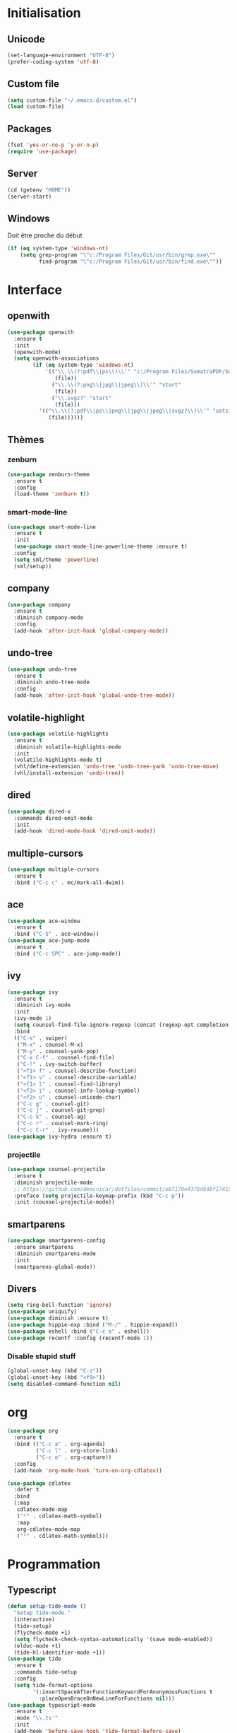 # emacs.org

* Initialisation
** Unicode
   #+BEGIN_SRC emacs-lisp
     (set-language-environment "UTF-8")
     (prefer-coding-system 'utf-8)
   #+END_SRC
** Custom file
   #+BEGIN_SRC emacs-lisp
     (setq custom-file "~/.emacs.d/custom.el")
     (load custom-file)
   #+END_SRC
** Packages
   #+BEGIN_SRC emacs-lisp
     (fset 'yes-or-no-p 'y-or-n-p)
     (require 'use-package)
   #+END_SRC
** Server
   #+BEGIN_SRC emacs-lisp
     (cd (getenv "HOME"))
     (server-start)
   #+END_SRC
** Windows
   Doit être proche du début
   #+BEGIN_SRC emacs-lisp
     (if (eq system-type 'windows-nt)
         (setq grep-program "\"c:/Program Files/Git/usr/bin/grep.exe\""
               find-program "\"c:/Program Files/Git/usr/bin/find.exe\""))
   #+END_SRC
* Interface
** openwith
   #+BEGIN_SRC emacs-lisp
     (use-package openwith
       :ensure t
       :init
       (openwith-mode)
       (setq openwith-associations
             (if (eq system-type 'windows-nt)
                 '(("\\.\\(?:pdf\\|ps\\)\\'" "c:/Program Files/SumatraPDF/SumatraPDF"
                    (file))
                   ("\\.\\(?:png\\|jpg\\|jpeg\\)\\'" "start"
                    (file))
                   ("\\.svgz?" "start"
                    (file)))
               '(("\\.\\(?:pdf\\|ps\\|png\\|jpg\\|jpeg\\|svgz?\\)\\'" "setsid -w xdg-open"
                  (file))))))
   #+END_SRC
** Thèmes
*** zenburn
    #+BEGIN_SRC emacs-lisp
     (use-package zenburn-theme
       :ensure t
       :config
       (load-theme 'zenburn t))
    #+END_SRC
*** smart-mode-line
    #+BEGIN_SRC emacs-lisp
     (use-package smart-mode-line
       :ensure t
       :init
       (use-package smart-mode-line-powerline-theme :ensure t)
       :config
       (setq sml/theme 'powerline)
       (sml/setup))
    #+END_SRC
** company
   #+BEGIN_SRC emacs-lisp
     (use-package company
       :ensure t
       :diminish company-mode
       :config
       (add-hook 'after-init-hook 'global-company-mode))
   #+END_SRC
** undo-tree
   #+BEGIN_SRC emacs-lisp
     (use-package undo-tree
       :ensure t
       :diminish undo-tree-mode
       :config
       (add-hook 'after-init-hook 'global-undo-tree-mode))
   #+END_SRC
** volatile-highlight
   #+BEGIN_SRC emacs-lisp
     (use-package volatile-highlights
       :ensure t
       :diminish volatile-highlights-mode
       :init
       (volatile-highlights-mode t)
       (vhl/define-extension 'undo-tree 'undo-tree-yank 'undo-tree-move)
       (vhl/install-extension 'undo-tree))
   #+END_SRC
** dired
   #+BEGIN_SRC emacs-lisp
     (use-package dired-x
       :commands dired-omit-mode
       :init
       (add-hook 'dired-mode-hook 'dired-omit-mode))
   #+END_SRC
** multiple-cursors
   #+BEGIN_SRC emacs-lisp
     (use-package multiple-cursors
       :ensure t
       :bind ("C-c c" . mc/mark-all-dwim))
   #+END_SRC
** ace
   #+BEGIN_SRC emacs-lisp
     (use-package ace-window
       :ensure t
       :bind ("C-$" . ace-window))
     (use-package ace-jump-mode
       :ensure t
       :bind ("C-c SPC" . ace-jump-mode))
   #+END_SRC
** ivy
   #+BEGIN_SRC emacs-lisp
     (use-package ivy
       :ensure t
       :diminish ivy-mode
       :init
       (ivy-mode 1)
       (setq counsel-find-file-ignore-regexp (concat (regexp-opt completion-ignored-extensions) "\\'"))
       :bind
       (("C-s" . swiper)
        ("M-x" . counsel-M-x)
        ("M-y" . counsel-yank-pop)
        ("C-x C-f" . counsel-find-file)
        ("C-!" . ivy-switch-buffer)
        ("<f1> f" . counsel-describe-function)
        ("<f1> v" . counsel-describe-variable)
        ("<f1> l" . counsel-find-library)
        ("<f2> i" . counsel-info-lookup-symbol)
        ("<f2> u" . counsel-unicode-char)
        ("C-c g" . counsel-git)
        ("C-c j" . counsel-git-grep)
        ("C-c k" . counsel-ag)
        ("C-c r" . counsel-mark-ring)
        ("C-c C-r" . ivy-resume)))
     (use-package ivy-hydra :ensure t)
   #+END_SRC
*** projectile
    #+BEGIN_SRC emacs-lisp
      (use-package counsel-projectile
        :ensure t
        :diminish projectile-mode
        ;; https://github.com/dmacvicar/dotfiles/commit/e07170e4378d84bf17415d49c0e820f32de49503
        :preface (setq projectile-keymap-prefix (kbd "C-c p"))
        :init (counsel-projectile-mode))
    #+END_SRC
** smartparens
   #+BEGIN_SRC emacs-lisp
     (use-package smartparens-config
       :ensure smartparens
       :diminish smartparens-mode
       :init
       (smartparens-global-mode))
   #+END_SRC
** Divers
   #+BEGIN_SRC emacs-lisp
     (setq ring-bell-function 'ignore)
     (use-package uniquify)
     (use-package diminish :ensure t)
     (use-package hippie-exp :bind ("M-/" . hippie-expand))
     (use-package eshell :bind ("C-c e" . eshell))
     (use-package recentf :config (recentf-mode 1))
   #+END_SRC
*** Disable stupid stuff
    #+BEGIN_SRC emacs-lisp
      (global-unset-key (kbd "C-z"))
      (global-unset-key (kbd "<f9>"))
      (setq disabled-command-function nil)
    #+END_SRC
* org
  #+BEGIN_SRC emacs-lisp
    (use-package org
      :ensure t
      :bind (("C-c a" . org-agenda)
             ("C-c l" . org-store-link)
             ("C-c o" . org-capture))
      :config
      (add-hook 'org-mode-hook 'turn-on-org-cdlatex))
  #+END_SRC
  #+BEGIN_SRC emacs-lisp
    (use-package cdlatex
      :defer t
      :bind
      (:map
       cdlatex-mode-map
       ("²" . cdlatex-math-symbol)
       :map
       org-cdlatex-mode-map
       ("²" . cdlatex-math-symbol)))
  #+END_SRC
* Programmation
** Typescript
   #+BEGIN_SRC emacs-lisp
     (defun setup-tide-mode ()
       "Setup tide-mode."
       (interactive)
       (tide-setup)
       (flycheck-mode +1)
       (setq flycheck-check-syntax-automatically '(save mode-enabled))
       (eldoc-mode +1)
       (tide-hl-identifier-mode +1))
     (use-package tide
       :ensure t
       :commands tide-setup
       :config
       (setq tide-format-options
             '(:insertSpaceAfterFunctionKeywordForAnonymousFunctions t
               :placeOpenBraceOnNewLineForFunctions nil)))
     (use-package typescript-mode
       :ensure t
       :mode "\\.ts'"
       :init
       (add-hook 'before-save-hook 'tide-format-before-save)
       (add-hook 'typescript-mode-hook 'setup-tide-mode))
   #+END_SRC
** julia
   #+BEGIN_SRC emacs-lisp
     (use-package julia-mode
       :ensure t
       :mode "\\.jl\\'")
     (use-package julia-repl
       :ensure t
       :defer t
       :init (add-hook 'julia-mode-hook 'julia-repl-mode))
   #+END_SRC
** LaTeX
*** reftex
    must come before latex
    #+BEGIN_SRC emacs-lisp
      (use-package reftex
        :ensure t
        :defer t
        :config
        (add-to-list 'reftex-bibliography-commands "addbibresource")
        (setq reftex-default-bibliography
              (if (eq system-type 'windows-nt)
                  '("c:/Users/Najib/Work/math/texmf/bibtex/bib/mainbib.bib")
                '("~/math/texmf/bibtex/bib/mainbib.bib"))))
    #+END_SRC
*** latex
    #+BEGIN_SRC emacs-lisp
      (use-package latex
        :ensure auctex
        :mode ("\\.tex'" . latex-mode)
        :bind (:map LaTeX-mode-map ("C-c C-k" . my-TeX-kill-job))
        :init
        (setq ispell-tex-skip-alists
              (list
               (append
                (car ispell-tex-skip-alists)
                '(("\\\\cref" ispell-tex-arg-end)
                  ("\\\\Cref" ispell-tex-arg-end)
                  ("\\\\import" ispell-tex-arg-end 2)
                  ("\\\\textcite" ispell-tex-arg-end)))
               (cadr ispell-tex-skip-alists)))
        ;; hooks
        (add-hook 'LaTeX-mode-hook 'turn-on-reftex)
        (add-hook 'LaTeX-mode-hook 'turn-on-flyspell)
        (add-hook 'LaTeX-mode-hook 'LaTeX-math-mode)
        (add-hook 'LaTeX-mode-hook 'TeX-fold-mode)
        (add-hook 'LaTeX-mode-hook 'TeX-source-correlate-mode)
        (add-hook 'LaTeX-mode-hook 'prettify-symbols-mode)
        (add-hook 'LaTeX-mode-hook
                  (lambda ()
                    (setq TeX-command-default "LatexMk"
                          ;; I don't know why AUCTeX devs think they know better...
                          company-minimum-prefix-length 3)))
        :config
        (add-to-list 'LaTeX-font-list '(11 "" "" "\\mathfrak{" "}"))
        ;; Fold
        (add-to-list 'LaTeX-fold-macro-spec-list '("[r]" ("cref" "Cref")))
        (add-to-list 'LaTeX-fold-macro-spec-list '("[c]" ("textcite")))
        (add-to-list 'LaTeX-fold-macro-spec-list '("[f]" ("tablefootnote")))
        (add-to-list 'LaTeX-fold-macro-spec-list '("[n]" ("nomenclature")))
        (add-to-list 'LaTeX-fold-math-spec-list '("[" ("lbrack")))
        (add-to-list 'LaTeX-fold-math-spec-list '("]" ("rbrack")))
        (add-to-list 'LaTeX-fold-math-spec-list '("\u00ab" ("og")))
        (add-to-list 'LaTeX-fold-math-spec-list '("\u00bb" ("fg")))
        (with-eval-after-load 'tex
          (add-to-list 'tex--prettify-symbols-alist '("\\coloneqq" . 8788))
          (add-to-list 'tex--prettify-symbols-alist '("\\vartheta" . 977))
          (add-to-list 'tex--prettify-symbols-alist '("\\varnothing" . 8709))
          (add-to-list 'tex--prettify-symbols-alist '("\\varpi" . 982)))
        ;; reftex
        (TeX-add-style-hook
         "cleveref"
         (lambda ()
           (if (boundp 'reftex-ref-style-alist)
               (add-to-list
                'reftex-ref-style-alist
                '("Cleveref" "cleveref"
                  (("\\cref" ?c) ("\\Cref" ?C) ("\\cpageref" ?d) ("\\Cpageref" ?D)))))
           (reftex-ref-style-activate "Cleveref")
           (TeX-add-symbols
            '("cref" TeX-arg-ref)
            '("Cref" TeX-arg-ref)
            '("cpageref" TeX-arg-ref)
            '("Cpageref" TeX-arg-ref))))
        ;; LaTeXmk
        (use-package auctex-latexmk :ensure t)
        (auctex-latexmk-setup)
        ;; Custom kill function
        (defun my-TeX-kill-job ()
          "Kill the currently running TeX job but ask for confirmation before."
          (interactive)
          (let ((process (TeX-active-process)))
            (if process
                (if (y-or-n-p "Kill current TeX process?")
                    (kill-process process)
                  (error "Canceled kill."))
              ;; Should test for TeX background process here.
              (error "No TeX process to kill"))))
        ;; viewers
        (setq TeX-view-program-list
              '(("Sumatra PDF"
                 ("\"C:/Program Files/SumatraPDF/SumatraPDF.exe\" -reuse-instance"
                  (mode-io-correlate " -forward-search %b %n")
                  " %o")))
              TeX-view-program-selection
              (if (eq system-type 'windows-nt)
                  '((output-pdf "Sumatra PDF")
                    ((output-dvi style-pstricks)
                     "dvips and gv")
                    (output-dvi "xdvi")
                    (output-html "xdg-open"))
                '((output-pdf "Okular")
                  ((output-dvi style-pstricks) "dvips and gv")
                  (output-dvi "xdvi")
                  (output-html "xdg-open")))))
    #+END_SRC
*** Fonts
    Used for folding
    #+BEGIN_SRC emacs-lisp
      (if (display-graphic-p)
          (dolist (range '((#x2200 . #x23ff) (#x27c0 . #x27ef) (#x2980 . #x2bff) (#x1d400 . #x1d7ff)))
            (set-fontset-font
             "fontset-default"
             (cons (decode-char 'ucs (car range)) (decode-char 'ucs (cdr range)))
             "STIX")))
    #+END_SRC
*** ebib
    #+BEGIN_SRC emacs-lisp
      (use-package ebib
        :ensure t
        :bind ("C-c b" . ebib)
        :config
        (setq ebib-bib-search-dirs (list (expand-file-name "bibtex/bib" (getenv "TEXMFHOME"))))
        (let ((command (if (eq system-type 'windows-nt) "c:/Program Files/SumatraPDF/SumatraPDF.exe" "nohup xdg-open %s")))
          (setq ebib-file-associations
                `(("pdf" . ,command)
                  ("ps" . ,command)
                  ("djvu" . ,command)))))
    #+END_SRC
** Divers
   #+BEGIN_SRC emacs-lisp
     (use-package cperl-mode
       :mode "\\.\\([pP][Llm]\\|al\\)\\'"
       :interpreter ("perl" "perl5" "miniperl"))
     (use-package markdown-mode
       :ensure t
       :mode ("\\.markdown?\\'" "\\.md?\\'"))
     (use-package web-mode
       :ensure t
       :mode ("\\.\\([tT][tT]\\)\\'" ; template toolkit
              "\\.phtml\\'" "\\.tpl\\.php\\'" "\\.[agj]sp\\'" "\\.as[cp]x\\'"
              "\\.erb\\'" "\\.mustache\\'" "\\.djhtml\\'" "\\.html?\\'"))
     (use-package sass-mode
       :ensure t
       :mode "\\.scss?\\'")
     (use-package jade-mode
       :ensure t
       :mode "\\.jade\\'")
     (use-package rainbow-delimiters
       :ensure t
       :init
       (add-hook 'prog-mode-hook 'rainbow-delimiters-mode))
     (use-package elpy
       :ensure t
       :defer t
       :init
       (advice-add 'python-mode :before 'elpy-enable))
   #+END_SRC
* Git
** Magit
   #+BEGIN_SRC emacs-lisp
     (use-package magit
       :ensure t
       :bind ("C-c m" . magit-status)
       :config
       (global-magit-file-mode)
       (setq magit-last-seen-setup-instructions "1.4.0")
       (if (eq system-type 'windows-nt)
           (setenv "SSH_ASKPASS" "git-gui--askpass")))
   #+END_SRC
** diff-hl
   #+BEGIN_SRC emacs-lisp
     (use-package diff-hl
       :ensure t
       :init
       (global-diff-hl-mode)
       (if (not (eq system-type 'windows-nt))
           (add-hook 'dired-mode-hook 'diff-hl-dired-mode-unless-remote))
       (add-hook 'magit-post-refresh-hook 'diff-hl-magit-post-refresh))
   #+END_SRC
** misc
   #+BEGIN_SRC emacs-lisp
     (use-package gitconfig-mode :ensure t)
     (use-package gitignore-mode :ensure t)
   #+END_SRC
* ispell
  #+BEGIN_SRC emacs-lisp
    (use-package ispell
      :defer t
      :config
      (setq ispell-program-name "hunspell"
            my-hunspell-dir (if (eq system-type 'windows-nt) "C:\\users\\najib\\hunspell\\" "~/.hunspell")
            ispell-local-dictionary-alist
            `((nil "[[:alpha:]]" "[^[:alpha:]]" "[']" t
                   ("-d" "en_US" "-p" ,(expand-file-name "en_US" my-hunspell-dir))
                   nil iso-8859-1)
              (#("american" 0 1
                 (idx 0))
               "[[:alpha:]]" "[^[:alpha:]]" "[']" t
               ("-d" "en_US" "-p" ,(expand-file-name "en_US" my-hunspell-dir))
               nil iso-8859-1)
              (#("en_US" 0 1
                 (idx 0))
               "[[:alpha:]]" "[^[:alpha:]]" "[']" t
               ("-d" "en_US" "-p" ,(expand-file-name "en_US" my-hunspell-dir))
               nil iso-8859-1)
              (#("fr_FR" 0 1
                 (idx 2))
               "[[:alpha:]ÀÂÇÈÉÊËÎÏÔÙÛÜàâçèéêëîïôùûü]" "[^[:alpha:]ÀÂÇÈÉÊËÎÏÔÙÛÜàâçèéêëîïôùûü]" "[-']" t
               ("-d" "fr" "-p" ,(expand-file-name "fr_FR" my-hunspell-dir))
               nil utf-8))))
  #+END_SRC
* Divers
  #+BEGIN_SRC emacs-lisp
    (use-package woman
      :bind ("C-c w" . woman))
    (if (eq system-type 'windows-nt)
        (setq browse-url-browser-function 'browse-url-default-windows-browser))
  #+END_SRC
